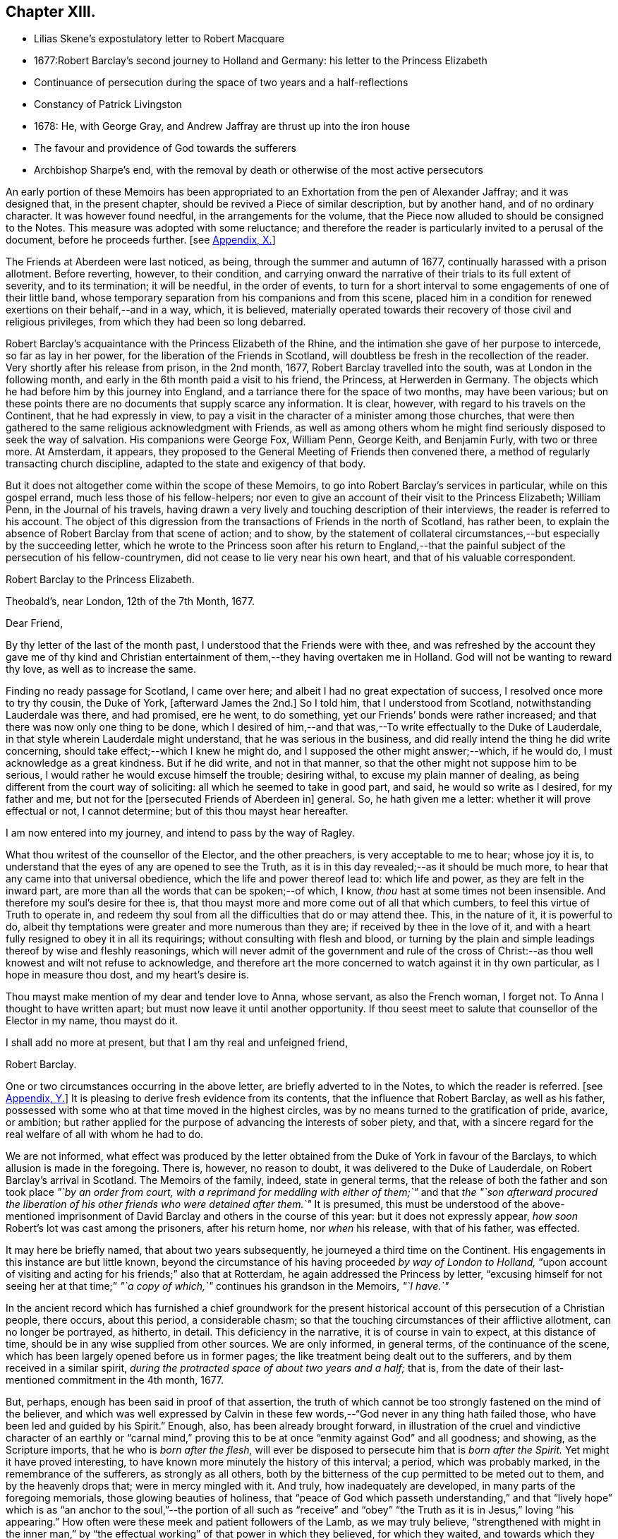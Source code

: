 == Chapter XIII.

[.chapter-synopsis]
* Lilias Skene`'s expostulatory letter to Robert Macquare
* 1677:Robert Barclay`'s second journey to Holland and Germany: his letter to the Princess Elizabeth
* Continuance of persecution during the space of two years and a half-reflections
* Constancy of Patrick Livingston
* 1678: He, with George Gray, and Andrew Jaffray are thrust up into the iron house
* The favour and providence of God towards the sufferers
* Archbishop Sharpe`'s end, with the removal by death or otherwise of the most active persecutors

An early portion of these Memoirs has been appropriated
to an Exhortation from the pen of Alexander Jaffray;
and it was designed that, in the present chapter,
should be revived a Piece of similar description, but by another hand,
and of no ordinary character.
It was however found needful, in the arrangements for the volume,
that the Piece now alluded to should be consigned to the Notes.
This measure was adopted with some reluctance;
and therefore the reader is particularly invited to a perusal of the document,
before he proceeds further.
+++[+++see <<note-X,Appendix, X.>>]

The Friends at Aberdeen were last noticed, as being,
through the summer and autumn of 1677, continually harassed with a prison allotment.
Before reverting, however, to their condition,
and carrying onward the narrative of their trials to its full extent of severity,
and to its termination; it will be needful, in the order of events,
to turn for a short interval to some engagements of one of their little band,
whose temporary separation from his companions and from this scene,
placed him in a condition for renewed exertions on their behalf,--and in a way, which,
it is believed,
materially operated towards their recovery of those civil and religious privileges,
from which they had been so long debarred.

Robert Barclay`'s acquaintance with the Princess Elizabeth of the Rhine,
and the intimation she gave of her purpose to intercede, so far as lay in her power,
for the liberation of the Friends in Scotland,
will doubtless be fresh in the recollection of the reader.
Very shortly after his release from prison, in the 2nd month, 1677,
Robert Barclay travelled into the south, was at London in the following month,
and early in the 6th month paid a visit to his friend, the Princess,
at Herwerden in Germany.
The objects which he had before him by this journey into England,
and a tarriance there for the space of two months, may have been various;
but on these points there are no documents that supply scarce any information.
It is clear, however, with regard to his travels on the Continent,
that he had expressly in view,
to pay a visit in the character of a minister among those churches,
that were then gathered to the same religious acknowledgment with Friends,
as well as among others whom he might find seriously disposed to seek the way of salvation.
His companions were George Fox, William Penn, George Keith, and Benjamin Furly,
with two or three more.
At Amsterdam, it appears,
they proposed to the General Meeting of Friends then convened there,
a method of regularly transacting church discipline,
adapted to the state and exigency of that body.

But it does not altogether come within the scope of these Memoirs,
to go into Robert Barclay`'s services in particular, while on this gospel errand,
much less those of his fellow-helpers;
nor even to give an account of their visit to the Princess Elizabeth; William Penn,
in the Journal of his travels,
having drawn a very lively and touching description of their interviews,
the reader is referred to his account.
The object of this digression from the transactions of Friends in the north of Scotland,
has rather been, to explain the absence of Robert Barclay from that scene of action;
and to show,
by the statement of collateral circumstances,--but especially by the succeeding letter,
which he wrote to the Princess soon after his return to England,--that
the painful subject of the persecution of his fellow-countrymen,
did not cease to lie very near his own heart, and that of his valuable correspondent.

[.embedded-content-document.letter]
--

[.letter-heading]
Robert Barclay to the Princess Elizabeth.

[.signed-section-context-open]
Theobald`'s, near London, 12th of the 7th Month, 1677.

[.salutation]
Dear Friend,

By thy letter of the last of the month past,
I understood that the Friends were with thee,
and was refreshed by the account they gave me of thy kind and Christian
entertainment of them,--they having overtaken me in Holland.
God will not be wanting to reward thy love, as well as to increase the same.

Finding no ready passage for Scotland, I came over here;
and albeit I had no great expectation of success, I resolved once more to try thy cousin,
the Duke of York, +++[+++afterward James the 2nd.]
So I told him, that I understood from Scotland, notwithstanding Lauderdale was there,
and had promised, ere he went, to do something,
yet our Friends`' bonds were rather increased;
and that there was now only one thing to be done,
which I desired of him,--and that was,--To write effectually to the Duke of Lauderdale,
in that style wherein Lauderdale might understand, that he was serious in the business,
and did really intend the thing he did write concerning,
should take effect;--which I knew he might do,
and I supposed the other might answer;--which, if he would do,
I must acknowledge as a great kindness.
But if he did write, and not in that manner,
so that the other might not suppose him to be serious,
I would rather he would excuse himself the trouble; desiring withal,
to excuse my plain manner of dealing,
as being different from the court way of soliciting:
all which he seemed to take in good part, and said, he would so write as I desired,
for my father and me, but not for the +++[+++persecuted Friends of Aberdeen in]
general.
So, he hath given me a letter: whether it will prove effectual or not,
I cannot determine; but of this thou mayst hear hereafter.

I am now entered into my journey, and intend to pass by the way of Ragley.

What thou writest of the counsellor of the Elector, and the other preachers,
is very acceptable to me to hear; whose joy it is,
to understand that the eyes of any are opened to see the Truth,
as it is in this day revealed;--as it should be much more,
to hear that any came into that universal obedience,
which the life and power thereof lead to: which life and power,
as they are felt in the inward part,
are more than all the words that can be spoken;--of which, I know,
_thou_ hast at some times not been insensible.
And therefore my soul`'s desire for thee is,
that thou mayst more and more come out of all that which cumbers,
to feel this virtue of Truth to operate in,
and redeem thy soul from all the difficulties that do or may attend thee.
This, in the nature of it, it is powerful to do,
albeit thy temptations were greater and more numerous than they are;
if received by thee in the love of it,
and with a heart fully resigned to obey it in all its requirings;
without consulting with flesh and blood,
or turning by the plain and simple leadings thereof by wise and fleshly reasonings,
which will never admit of the government and rule of the cross
of Christ:--as thou well knowest and wilt not refuse to acknowledge,
and therefore art the more concerned to watch against it in thy own particular,
as I hope in measure thou dost, and my heart`'s desire is.

Thou mayst make mention of my dear and tender love to Anna, whose servant,
as also the French woman, I forget not.
To Anna I thought to have written apart; but must now leave it until another opportunity.
If thou seest meet to salute that counsellor of the Elector in my name, thou mayst do it.

I shall add no more at present, but that I am thy real and unfeigned friend,

[.signed-section-signature]
Robert Barclay.

--

One or two circumstances occurring in the above letter,
are briefly adverted to in the Notes, to which the reader is referred.
+++[+++see <<note-Y,Appendix, Y.>>]
It is pleasing to derive fresh evidence from its contents,
that the influence that Robert Barclay, as well as his father,
possessed with some who at that time moved in the highest circles,
was by no means turned to the gratification of pride, avarice, or ambition;
but rather applied for the purpose of advancing the interests of sober piety, and that,
with a sincere regard for the real welfare of all with whom he had to do.

We are not informed,
what effect was produced by the letter obtained from
the Duke of York in favour of the Barclays,
to which allusion is made in the foregoing.
There is, however, no reason to doubt, it was delivered to the Duke of Lauderdale,
on Robert Barclay`'s arrival in Scotland.
The Memoirs of the family, indeed, state in general terms,
that the release of both the father and son took place _"`by an order from court,
with a reprimand for meddling with either of them;`"_ and that _the "`son afterward
procured the liberation of his other friends who were detained after them.`"_
It is presumed,
this must be understood of the above-mentioned imprisonment
of David Barclay and others in the course of this year:
but it does not expressly appear, _how soon_ Robert`'s lot was cast among the prisoners,
after his return home, nor _when_ his release, with that of his father, was effected.

It may here be briefly named, that about two years subsequently,
he journeyed a third time on the Continent.
His engagements in this instance are but little known,
beyond the circumstance of his having proceeded _by way of London to Holland,_
"`upon account of visiting and acting for his friends;`" also that at Rotterdam,
he again addressed the Princess by letter,
"`excusing himself for not seeing her at that time;`" _"`a
copy of which,`"_ continues his grandson in the Memoirs,
_"`I have.`"_

In the ancient record which has furnished a chief groundwork for the present
historical account of this persecution of a Christian people,
there occurs, about this period, a considerable chasm;
so that the touching circumstances of their afflictive allotment,
can no longer be portrayed, as hitherto, in detail.
This deficiency in the narrative, it is of course in vain to expect,
at this distance of time, should be in any wise supplied from other sources.
We are only informed, in general terms, of the continuance of the scene,
which has been largely opened before us in former pages;
the like treatment being dealt out to the sufferers,
and by them received in a similar spirit,
_during the protracted space of about two years and a half;_ that is,
from the date of their last-mentioned commitment in the 4th month, 1677.

But, perhaps, enough has been said in proof of that assertion,
the truth of which cannot be too strongly fastened on the mind of the believer,
and which was well expressed by Calvin in these few
words,--"`God never in any thing hath failed those,
who have been led and guided by his Spirit.`"
Enough, also, has been already brought forward,
in illustration of the cruel and vindictive character of an earthly or "`carnal
mind,`" proving this to be at once "`enmity against God`" and all goodness;
and showing, as the Scripture imports, that he who is _born after the flesh,_
will ever be disposed to persecute him that is _born after the Spirit._
Yet might it have proved interesting,
to have known more minutely the history of this interval; a period,
which was probably marked, in the remembrance of the sufferers,
as strongly as all others,
both by the bitterness of the cup permitted to be meted out to them,
and by the heavenly drops that; were in mercy mingled with it.
And truly, how inadequately are developed, in many parts of the foregoing memorials,
those glowing beauties of holiness,
that "`peace of God which passeth understanding,`" and that "`lively hope`"
which is as "`an anchor to the soul,`"--the portion of all such as "`receive`"
and "`obey`" "`the Truth as it is in Jesus,`" loving "`his appearing.`"
How often were these meek and patient followers of the Lamb, as we may truly believe,
"`strengthened with might in the inner man,`" by "`the effectual
working`" of that power in which they believed,
for which they waited, and towards which they fervently aspired!
When deprived of their domestic comforts, day after day and month after month,
as well of the endearments of home, as of all those minor accommodations,
for which flesh and blood plead, and unto which poor human nature is so apt to cling;
how were they from season to season raised up,
and carried aloft in the spirit of their minds,
above "`the things which are seen`" and "`perish with the using!`" how
were they made to "`sit together in heavenly places in Christ Jesus,`"
and enabled to return unto the Lord all the thanks and all the glory,
for the exceeding riches of his grace,--the aboundings of his lovingkindness!
Nor are we short of being amply borne out in such conclusions;
as will appear by reference to a small portion of the rough outline traced by themselves,
where, in a summary and general way,
they wind up the ancient memoir of their troubles to its close.

__Extract--__"`And it is never to be forgotten, but worthy everlastingly to be recorded,
how wonderfully and gloriously '`the Lord from heaven`' countenanced and owned our sufferings,
by the signal pouring forth of his Holy Spirit and power among us,
beyond whatever we had formerly known, for our encouragement in our trials,
within a month or thereby after our imprisonment; that,
not only was our prison turned to a house of prayer and praises,
but so mightily did the Lord`'s power break in upon and amongst us, and the glorious,
heavenly sound thereof go forth, that it amazed our very enemies.`"

Among the foremost champions in this prolonged contest for the excellent,
pure liberty of the gospel of truth and righteousness, was Patrick Livingston.
He was born near Montrose, as has been before stated; but marrying in England,
about two months after, he came into his native country to visit his friends; where,
as we have seen, he soon partook of their ordinary portion--that of incarceration.
To the great disadvantage of his temporal concerns,
and grievous trial of the faith of his partner in life,
the term of his detention in prison, from first to last, proved to be three years;
during all which time, he was never called to appear before any judge or court,
that he might have his crime laid to his charge or proved against him; although,
at the desire of some who commiserated his hard condition,
he was several times allowed his freedom, for very short intervals of a day or two only,
speedily becoming entrapped again in the same snare.
For, being of an upright and noble spirit,
and having come into that country with an innocent, nay, most commendable intention,
he could not see it right for him, when dismissed from prison,
to withdraw himself from the scene of action, as one who had been guilty of evil;--and,
moreover, he felt bound by the ties of brotherly sympathy and Christian love,
to stand by his companions in their afflictions.
No sooner, therefore, was he at any time set at liberty, than he returned to his post,
as a good soldier of the Prince of peace, not daring to turn his back,
or shrink from exposing himself in the line of that most essential duty,
of publicly drawing near "`in spirit and in truth`" to Him "`who is a spirit.`"

In this way, by example as well as exhortation, did Patrick Livingston,
whether in bonds or out of bonds,
greatly uphold and strengthen the hands of the little flock,
towards some of whom in an especial manner,
he stood in the relation of "`a faithful minister in the Lord,`" having been the means
of gathering their souls to the inward appearance and "`patient waiting for Christ.`"
So sensible of this, were those who vehemently sought to lay waste this testimony,
and so troubled at his unwearied and unyielding zeal,
that they would several times _let him go forth_ from among his companions in custody,
or _miss_ some meeting he was known to be at; and,
being conscious how they had wronged him,
would have been glad of some means of being disencumbered of him,
could they have effected this with credit to themselves.
He would often acknowledge to his friends, that he still felt his mind fettered,
so that he could not be satisfied to leave them; but,
after attending the Monthly Meeting in the 9th month, 1679,
he appeared to have a prospect of the cessation of persecution,
and signified that he was wholly clear,
both in the sight of his Maker and with respect to all men,
to return to his home in England.
It was remarkable, that, after this period,
Friends were left to enjoy without interruption their religious meetings;
nor were they afterward deprived of their personal liberty,
for endeavouring to fulfill the apostolic injunction--"`I will that men pray everywhere,
lifting up holy hands, without wrath and doubting.`" 1 Tim. 2:8.

During the close imprisonment of many of this people in the Tolbooth of Aberdeen,
three out of their number, namely, Patrick Livingston, just noticed,
with George Gray and Andrew Jaffray, were the most frequently engaged,
in the aboundings of Christian love,
to preach to the people "`out of their prison-windows, especially on market-days,
exhorting them to fear the Lord, and to obey the gospel of his grace.
This practice was highly displeasing to the magistrates.
They therefore sought to prevent it,
by causing these three individuals to be separated from the rest of their companions,
and violently thrust up into a close vaulted cell, situated on the top of the jail,
and called the _Iron-house,_ where the worst of felons and murderers were usually confined.
They had neither light nor air, except through a long hole in the thick wall,
which had a double grating of iron on the outside, and another within.
Here they were kept night and day, in the heat of the summer of 1678;
when the filthiness of the place, and the corruption of the air so closely pent up,
produced "`a multitude of worms, called _white maggots, and other vermin,_
which swarmed about,
even upon their beds and victuals,`" and manifestly tended
to the extreme danger of their health and lives.
Yet, through the Divine goodness, while in this melancholy situation,
and "`thus as it were buried alive,`" they were preserved in cheerfulness;
and "`their very natural voices strengthened, and raised up as trumpets,
mightily to sound forth God`'s glorious truth and power,
through the said hole in the wall;--and though four or five stories high,
and double grated as aforesaid,
so that their faces could not _win_ near to see into the street below,
yet were they distinctly heard all over the street
by the people,`" who the more frequently got together.
After _seven weeks`'_ continuance under the pressure
of these aggravated circumstances of cruelty,
the persecutors, not finding their end answered,
but rather that their endeavours to prevent the prisoners from preaching,
had increased the desire of the people to hear them,
at length allowed Patrick Livingston and George Gray to rejoin the rest of their friends,
who were in the prison below: Andrew Jaffray,
at the urgent complaint of some of his relations who were not Friends,
having been admitted to this state of comparative liberty somewhat sooner.

The last religious meeting of the Society in Aberdeen,
from which any of their number were conveyed to prison,
appears to have been held on the 4th of the 9th month, then called November, 1679,
when George Keith, Patrick Livingston, Thomas Mercer, Robert Gordon, Robert Winchester,
Robert Burnett, Robert Barclay, Ochiltrie Ferindaile, John Milne, John Mercer,
Andrew Jaffray, George Gray, William Alexander, Robert Sandilands, John Forbes,
Daniel Hamilton, and John Skene were apprehended and taken into custody; but,
in about three hours after, they were all set at liberty.
From which period,
their solemn assemblies were held without molestation from the magistrates;
on whose minds, the constancy and patience of the sufferers,
could scarcely fail of producing some favourable effect.
This, however, is but conjecture.
The most satisfactory mode of accounting for the cessation
of these unchristian proceedings against this body,
would appear to be, the persevering efforts of one of their number, Robert Barclay,
who possessed great interest with the Duke of York, afterward James the 2nd. For,
in an Address to the King, soon after his accession to the throne,
drawn up and presented by this Friend on behalf of the Society in Scotland,--__he
attributes the opening of their prison doors in the year 1679,
to the influence of King James (when Duke of York) with the government of that country.__

It was a settled observation among this people, as they strongly testify,
that during their deepest sufferings at Aberdeen,
they not only found the favour of God attending,
but also his hand of Providence preserving them;
so that while their spirits were continued cheerful,
praising the Lord in the midst of the most grievous of their afflictions,
even their bodies were kept in health and strength, beyond human expectation,
under all that very unwholesome confinement.
And further, through the same overruling power,
even the malice of those who rose up against them,
was made subservient to the spreading of that doctrine,
which it had been the design of such to crush.
For, during this persecution, their appointed meetings in that city,
were not only held at the usual times, but greatly increased in the number of attendants.
The _women,_ whose husbands were so frequently shut up in prison, failed not,
_with their children,_ to draw together for the worship of the Almighty,
at the stated seasons and in the accustomed places;
so that the unflinching constancy of these,
with the accession of other persons out of the country,
and the returning of the prisoners as soon and as often as they were released,
disappointed thus far the intentions of the magistrates,
_who were unable to prevent the holding of any one
of the public assemblies of the people called Quakers,
during the whole course of the persecution._

While this conscientious class of protesting Christians,
felt themselves in duty bound passively to submit to what might
be permitted to come upon them at the will of ungodly men;
and while they richly partook of that all-sufficient help,
which never fails the faithful and upright-hearted;
they yet looked forward with quiet expectation, with firm and full assurance,
to the time, when they should be ridden out of the hand of the wicked;
when their Lord and Master,
who will not allow any to be tried beyond what he knows is best,
should be pleased to cut short their trials, and in effect to say, "`It is enough.`"
There was no people, who had better claim to those words of the Psalmist, Psal.
xxxi.
"`My times are in thy hand:`"--for their _all_ was surrendered up unto his sovereign disposal.
There was no people, whom that language more fitly became,
which was first uttered by King David, in the same Psalm, and afterward by David`'s Lord,
"`Into thine hands I commit +++[+++or commend]
my spirit.`"
In the lips of such, the succeeding prayer, ver. 15, was altogether appropriate, and,
we may believe, accepted, "`Deliver me from the hand of mine enemies,
and from them that persecute me.`"
They had cause to trust, that "`the cry of the humble`" would not be forgotten; but that,
in due season,
"`for the oppression of the poor,`" the Lord would most assuredly "`arise.`"
They had read, that He "`preserveth the faithful,
and plentifully rewardeth the proud doer,`" that he "`judgeth
the righteous,`" and "`is angry with the wicked everyday.`"
"`If he turn not,`" continues the same inspired writer, "`He will whet his sword;
he hath bent his bow, and made it ready.
He hath also prepared for him the instruments of death;
He ordaineth his arrows against the persecutors.`"
Entertaining these Scriptural views,
it was rather with mingled feelings of awful admiration than of mere surprise,
that they beheld "`the reward of the wicked.`"
They could not but notice the remarkable concurrence of several unusual events,
which overtook the principal instruments of their wrongs,
whereby the cause of the persecutors was weakened; and, in these things,
they saw and acknowledged so many tokens of Divine displeasure,
manifested against the workers of iniquity; according to that declaration,
"`God is known by the judgment which he executeth;`" and again,
"`God shall wound the head of his enemies,
and the hairy scalp of such an one as goeth on still in his trespasses.`"

But to whom do these remarks apply?
Most certainly, in a primary and prominent sense, though not by any means exclusively,
to _him_ whose character the voice of history has indelibly stamped,
as "`the most unprincipled man of his day,`"--the Archbishop Sharpe,--to him,
who added _this_ to the black catalogue of those things, which, it cannot be doubted,
were registered against him by the just Judge of all the earth,--that
he fought against God and those who meekly feared him,
against those who loved their very enemies, and purely sought the good of all.
+++[+++see <<note-Z,Appendix, Z.>>]
The Friends of Aberdeen testify of him,
that he "`was the very chief and principal instrument of all our sufferings,
by his power in the Council:`" and the same document states,
that he was one of those who procured _that Commission_ to be appointed,
by whom the Friends were so unjustly censured;
and that he himself spoke very pressingly to some of the members of it,
_to endeavour to root out the Quakers._
Indeed, it was signified to some of the Friends, as they say,
"`by those who well knew it,
_that it was only he_ who stopped any favourable answer
from being given by the Council to our bills;
and that if he would _lie by,_ they would undoubtedly be well answered.`"
It will not be forgotten, that to him were addressed, upwards of two years before,
those faithful, weighty words of warning, contained in a letter of Robert Barclay,
before recorded, but worthy of being here repeated.--"`So, the God of truth,
whom we serve with our spirits in the gospel of his Son, and to whom vengeance belongs,
(so we leave it,) would certainly, in his own time and way, avenge our quarrel,
+++[+++in case thou should prove inexorable towards us;]
whose dreadful judgments should be more terrible unto thee,
and much more justly to be feared,
than _the violent assaults or secret assassinations_ of thy _other antagonists._
That thou mayst prevent _both the one and the other,_
by a Christian moderation suitable to the office thou layest claim to,
is the desire of thy soul`'s well-wisher, R. Barclay.`"

"`How remarkable,`" exclaim the sufferers, in their notice of the fact,
which soon after transpired, "`was the just judgment as from the Lord,
though the hand of man was cruel and barbarous therein,--one
cruel spirit punishing another,--in what befell`" the Archbishop;
"`although,`" continued they "`we neither wished him evil,
nor approved but abhorred`" the act and the spirit of it.--It is presumed,
that the reader will scarcely need to be informed, that, in the 3rd month, 1679,
the Archbishop Sharpe was waylaid by some of the Presbyterians,
as he passed in his coach and six, and inhumanly assassinated,
his murderers calling him _an apostate, a betrayer, and a persecutor._

The three public preachers of Aberdeen, Meldrum, Menzies, and Mitchell,
who had so furiously and maliciously set themselves against Friends,
as well as the spiritual testimony upheld by these,
were about the same time removed from their office, one by death,
the others by law,--being deprived of their power, and silenced from preaching.
With regard to Meldrum, who had been the most active in this work of persecution,
even beyond any of his class in Scotland, and had threatened that he would,
if practicable,
absolutely put a stop to the meetings of the "`Quakers`"
in Aberdeen;--it was singular enough,
that this man should not only have had his own mouth actually stopped by man,
but that impediment so effectually continued upon him,--as the sufferers
relate,--even after the King had given such ample toleration to all Nonconformists,
and notwithstanding his own desires,
and the endeavours of that city that he might be reinstated in his charge.--Surely,
in such an instance, "`The lying lips`" were "`put to silence,
which speak grievous things proudly and contemptuously against the righteous.`" Ps. 31:18.

A further evidence of the Lord`'s tender care over his little ones in this district,
appeared in the case of the Laird of Haddo; who, being made Chancellor,
and "`lending an ear to the wicked lies that were
fabricated to the prejudice of the Society,
set himself against that _stumbling-stone and rock of offence laid in Zion,_
the lowly appearance of Jesus Christ in the heart.`"
Being violent in the King`'s Council, on one occasion,
together with the Bishop of Aberdeen,
_to have the meetinghouse that Friends had built at Kinmuck pulled down,
and their school destroyed;_
he found the more moderate of his colleagues were averse to the measure.
For they said, It was against law to pull down a dwelling fire-house, as it was termed;
and if one Quaker meetinghouse was pulled down,
it behooved them to pull down every Quaker dwelling-house also;
_for as long as they had one, they would meet in it._
Upon this; it is credibly stated, on certain information, that he said,
_He would not trouble more, but do it with his own authority._
"`After this,`" proceeds the manuscript, "`within a very short time, our God, who says,
_They that dishonour me shall be lightly esteemed,_ stirred up a faction against him,
who got him, not without disgrace, to be displaced from his office,
having been in it scarcely two years.`"

Surely, after such repeated cases of a similar description and tendency,
these poor people had some sufficient ground administered,
for taking up that beautiful song of David, Psal.
cxxiv.--"`If it had not been the Lord who was on our side,
now may Israel say;--if it had not been the Lord who was on our side,
when men rose up against us; then they had swallowed us up quick,
when their wrath was kindled against us:
then the waters had overwhelmed us,--the stream had gone over our soul:
then the proud waters had gone over our soul.
Blessed be the Lord, who hath not given us a prey to their teeth!
Our soul is escaped as a bird out of the snare of the fowlers: the snare is broken,
and we are escaped.
Our help is in the name of the Lord, who made heaven and earth!`"
